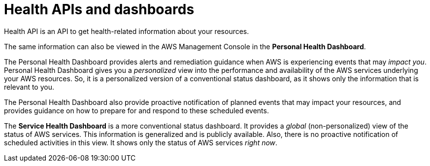 = Health APIs and dashboards

Health API is an API to get health-related information about your resources.

The same information can also be viewed in the AWS Management Console in the *Personal Health Dashboard*.

The Personal Health Dashboard provides alerts and remediation guidance when AWS is experiencing events that may _impact you_. Personal Health Dashboard gives you a _personalized_ view into the performance and availability of the AWS services underlying your AWS resources. So, it is a personalized version of a conventional status dashboard, as it shows only the information that is relevant to you.

The Personal Health Dashboard also provide proactive notification of planned events that may impact your resources, and provides guidance on how to prepare for and respond to these scheduled events.

The *Service Health Dashboard* is a more conventional status dashboard. It provides a _global_ (non-personalized) view of the status of AWS services. This information is generalized and is publicly available. Also, there is no proactive notification of scheduled activities in this view. It shows only the status of AWS services _right now_.
